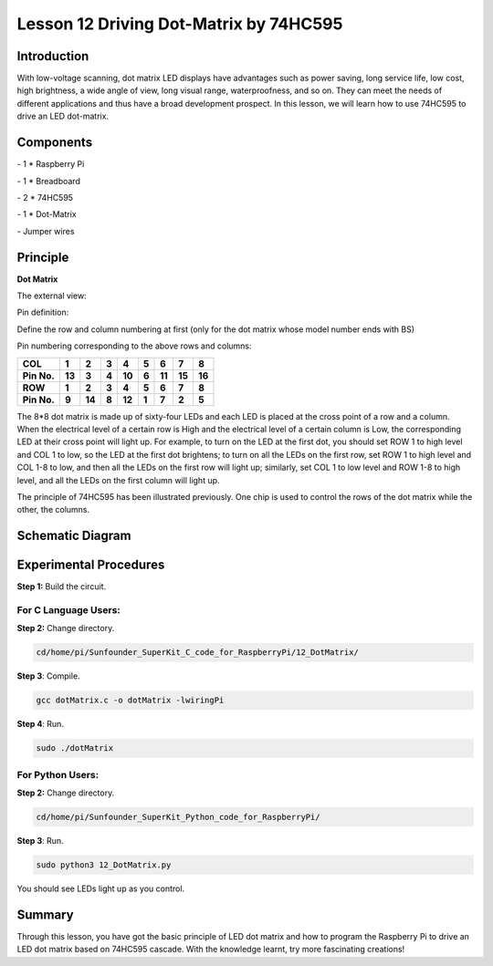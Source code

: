 Lesson 12  Driving Dot-Matrix by 74HC595
============================================

Introduction
-----------------

With low-voltage scanning, dot matrix LED displays have advantages such
as power saving, long service life, low cost, high brightness, a wide
angle of view, long visual range, waterproofness, and so on. They can
meet the needs of different applications and thus have a broad
development prospect. In this lesson, we will learn how to use 74HC595
to drive an LED dot-matrix.

Components
-----------------

\- 1 \* Raspberry Pi

\- 1 \* Breadboard

\- 2 \* 74HC595

\- 1 \* Dot-Matrix

\- Jumper wires

Principle
-----------------

**Dot Matrix**

The external view:

.. image:: media/image144.png
    :align: center

Pin definition:

Define the row and column numbering at first (only for the dot matrix
whose model number ends with BS)

.. image:: media/image145.png
    :align: center

Pin numbering corresponding to the above rows and columns:

+-------------+--------+--------+-------+--------+-------+--------+--------+--------+
| **COL**     | **1**  | **2**  | **3** | **4**  | **5** | **6**  | **7**  | **8**  |
+-------------+--------+--------+-------+--------+-------+--------+--------+--------+
| **Pin No.** | **13** | **3**  | **4** | **10** | **6** | **11** | **15** | **16** |
+-------------+--------+--------+-------+--------+-------+--------+--------+--------+
| **ROW**     | **1**  | **2**  | **3** | **4**  | **5** | **6**  | **7**  | **8**  |
+-------------+--------+--------+-------+--------+-------+--------+--------+--------+
| **Pin No.** | **9**  | **14** | **8** | **12** | **1** | **7**  | **2**  | **5**  |
+-------------+--------+--------+-------+--------+-------+--------+--------+--------+

The 8*8 dot matrix is made up of sixty-four LEDs and each LED is placed
at the cross point of a row and a column. When the electrical level of a
certain row is High and the electrical level of a certain column is Low,
the corresponding LED at their cross point will light up. For example,
to turn on the LED at the first dot, you should set ROW 1 to high level
and COL 1 to low, so the LED at the first dot brightens; to turn on all
the LEDs on the first row, set ROW 1 to high level and COL 1-8 to low,
and then all the LEDs on the first row will light up; similarly, set COL
1 to low level and ROW 1-8 to high level, and all the LEDs on the first
column will light up.

The principle of 74HC595 has been illustrated previously. One chip is
used to control the rows of the dot matrix while the other, the columns.


Schematic Diagram
----------------------

.. image:: media/image146.png
    :align: center

Experimental Procedures
------------------------------

**Step 1:** Build the circuit.

.. image:: media/image147.png
    :align: center

For C Language Users:
^^^^^^^^^^^^^^^^^^^^^^^^

**Step 2:** Change directory.

.. code-block::

    cd/home/pi/Sunfounder_SuperKit_C_code_for_RaspberryPi/12_DotMatrix/

**Step 3**: Compile.

.. code-block::

    gcc dotMatrix.c -o dotMatrix -lwiringPi

**Step 4**: Run.

.. code-block::

    sudo ./dotMatrix

For Python Users:
^^^^^^^^^^^^^^^^^^^^^^

**Step 2:** Change directory.

.. code-block::

    cd/home/pi/Sunfounder_SuperKit_Python_code_for_RaspberryPi/

**Step 3**: Run.

.. code-block::

    sudo python3 12_DotMatrix.py

You should see LEDs light up as you control.

.. image:: media/image148.png
    :align: center

Summary
----------
Through this lesson, you have got the basic principle of LED dot matrix
and how to program the Raspberry Pi to drive an LED dot matrix based on
74HC595 cascade. With the knowledge learnt, try more fascinating
creations!


